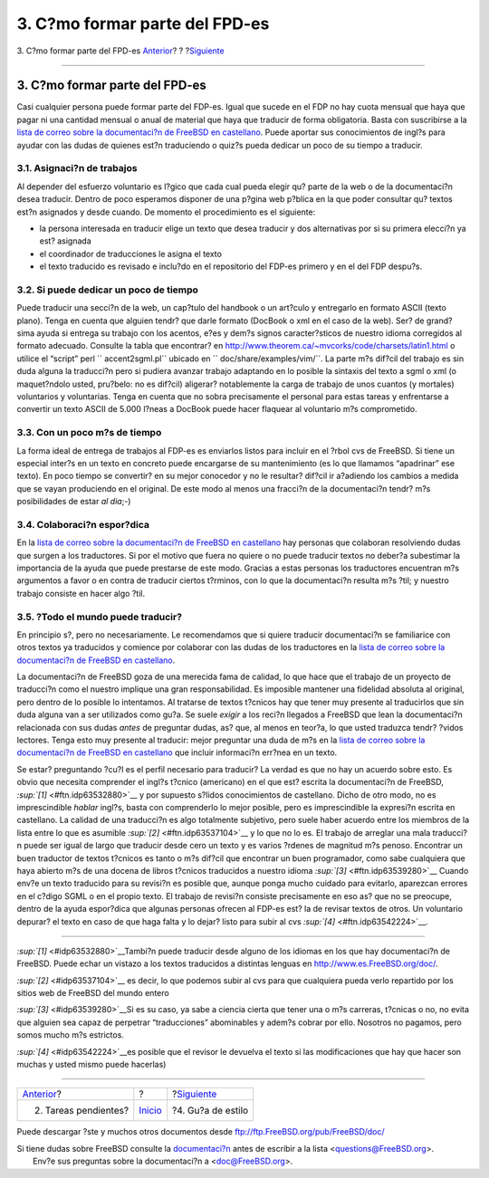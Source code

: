 ===============================
3. C?mo formar parte del FPD-es
===============================

.. raw:: html

   <div class="navheader">

3. C?mo formar parte del FPD-es
`Anterior <ar01s02.html>`__?
?
?\ `Siguiente <ar01s04.html>`__

--------------

.. raw:: html

   </div>

.. raw:: html

   <div class="sect1">

.. raw:: html

   <div class="titlepage" xmlns="">

.. raw:: html

   <div>

.. raw:: html

   <div>

3. C?mo formar parte del FPD-es
-------------------------------

.. raw:: html

   </div>

.. raw:: html

   </div>

.. raw:: html

   </div>

Casi cualquier persona puede formar parte del FDP-es. Igual que sucede
en el FDP no hay cuota mensual que haya que pagar ni una cantidad
mensual o anual de material que haya que traducir de forma obligatoria.
Basta con suscribirse a la `lista de correo sobre la documentaci?n de
FreeBSD en
castellano <https://listas.es.FreeBSD.org/mailman/listinfo/doc>`__.
Puede aportar sus conocimientos de ingl?s para ayudar con las dudas de
quienes est?n traduciendo o quiz?s pueda dedicar un poco de su tiempo a
traducir.

.. raw:: html

   <div class="sect2">

.. raw:: html

   <div class="titlepage" xmlns="">

.. raw:: html

   <div>

.. raw:: html

   <div>

3.1. Asignaci?n de trabajos
~~~~~~~~~~~~~~~~~~~~~~~~~~~

.. raw:: html

   </div>

.. raw:: html

   </div>

.. raw:: html

   </div>

Al depender del esfuerzo voluntario es l?gico que cada cual pueda elegir
qu? parte de la web o de la documentaci?n desea traducir. Dentro de poco
esperamos disponer de una p?gina web p?blica en la que poder consultar
qu? textos est?n asignados y desde cuando. De momento el procedimiento
es el siguiente:

.. raw:: html

   <div class="itemizedlist">

-  la persona interesada en traducir elige un texto que desea traducir y
   dos alternativas por si su primera elecci?n ya est? asignada

-  el coordinador de traducciones le asigna el texto

-  el texto traducido es revisado e inclu?do en el repositorio del
   FDP-es primero y en el del FDP despu?s.

.. raw:: html

   </div>

.. raw:: html

   </div>

.. raw:: html

   <div class="sect2">

.. raw:: html

   <div class="titlepage" xmlns="">

.. raw:: html

   <div>

.. raw:: html

   <div>

3.2. Si puede dedicar un poco de tiempo
~~~~~~~~~~~~~~~~~~~~~~~~~~~~~~~~~~~~~~~

.. raw:: html

   </div>

.. raw:: html

   </div>

.. raw:: html

   </div>

Puede traducir una secci?n de la web, un cap?tulo del handbook o un
art?culo y entregarlo en formato ASCII (texto plano). Tenga en cuenta
que alguien tendr? que darle formato (DocBook o xml en el caso de la
web). Ser? de grand?sima ayuda si entrega su trabajo con los acentos,
e?es y dem?s signos caracter?sticos de nuestro idioma corregidos al
formato adecuado. Consulte la tabla que encontrar? en
http://www.theorem.ca/~mvcorks/code/charsets/latin1.html o utilice el
“script” perl ``     accent2sgml.pl`` ubicado en
``     doc/share/examples/vim/``. La parte m?s dif?cil del trabajo es
sin duda alguna la traducci?n pero si pudiera avanzar trabajo adaptando
en lo posible la sintaxis del texto a sgml o xml (o maquet?ndolo usted,
pru?belo: no es dif?cil) aligerar? notablemente la carga de trabajo de
unos cuantos (y mortales) voluntarios y voluntarias. Tenga en cuenta que
no sobra precisamente el personal para estas tareas y enfrentarse a
convertir un texto ASCII de 5.000 l?neas a DocBook puede hacer flaquear
al voluntario m?s comprometido.

.. raw:: html

   </div>

.. raw:: html

   <div class="sect2">

.. raw:: html

   <div class="titlepage" xmlns="">

.. raw:: html

   <div>

.. raw:: html

   <div>

3.3. Con un poco m?s de tiempo
~~~~~~~~~~~~~~~~~~~~~~~~~~~~~~

.. raw:: html

   </div>

.. raw:: html

   </div>

.. raw:: html

   </div>

La forma ideal de entrega de trabajos al FDP-es es enviarlos listos para
incluir en el ?rbol cvs de FreeBSD. Si tiene un especial inter?s en un
texto en concreto puede encargarse de su mantenimiento (es lo que
llamamos “apadrinar” ese texto). En poco tiempo se convertir? en su
mejor conocedor y no le resultar? dif?cil ir a?adiendo los cambios a
medida que se vayan produciendo en el original. De este modo al menos
una fracci?n de la documentaci?n tendr? m?s posibilidades de estar *al
dia*;-)

.. raw:: html

   </div>

.. raw:: html

   <div class="sect2">

.. raw:: html

   <div class="titlepage" xmlns="">

.. raw:: html

   <div>

.. raw:: html

   <div>

3.4. Colaboraci?n espor?dica
~~~~~~~~~~~~~~~~~~~~~~~~~~~~

.. raw:: html

   </div>

.. raw:: html

   </div>

.. raw:: html

   </div>

En la `lista de correo sobre la documentaci?n de FreeBSD en
castellano <https://listas.es.FreeBSD.org/mailman/listinfo/doc>`__ hay
personas que colaboran resolviendo dudas que surgen a los traductores.
Si por el motivo que fuera no quiere o no puede traducir textos no
deber?a subestimar la importancia de la ayuda que puede prestarse de
este modo. Gracias a estas personas los traductores encuentran m?s
argumentos a favor o en contra de traducir ciertos t?rminos, con lo que
la documentaci?n resulta m?s ?til; y nuestro trabajo consiste en hacer
algo ?til.

.. raw:: html

   </div>

.. raw:: html

   <div class="sect2">

.. raw:: html

   <div class="titlepage" xmlns="">

.. raw:: html

   <div>

.. raw:: html

   <div>

3.5. ?Todo el mundo puede traducir?
~~~~~~~~~~~~~~~~~~~~~~~~~~~~~~~~~~~

.. raw:: html

   </div>

.. raw:: html

   </div>

.. raw:: html

   </div>

En principio s?, pero no necesariamente. Le recomendamos que si quiere
traducir documentaci?n se familiarice con otros textos ya traducidos y
comience por colaborar con las dudas de los traductores en la `lista de
correo sobre la documentaci?n de FreeBSD en
castellano <https://listas.es.FreeBSD.org/mailman/listinfo/doc>`__.

La documentaci?n de FreeBSD goza de una merecida fama de calidad, lo que
hace que el trabajo de un proyecto de traducci?n como el nuestro
implique una gran responsabilidad. Es imposible mantener una fidelidad
absoluta al original, pero dentro de lo posible lo intentamos. Al
tratarse de textos t?cnicos hay que tener muy presente al traducirlos
que sin duda alguna van a ser utilizados como gu?a. Se suele *exigir* a
los reci?n llegados a FreeBSD que lean la documentaci?n relacionada con
sus dudas *antes* de preguntar dudas, as? que, al menos en teor?a, lo
que usted traduzca tendr? ?vidos lectores. Tenga esto muy presente al
traducir: mejor preguntar una duda de m?s en la `lista de correo sobre
la documentaci?n de FreeBSD en
castellano <https://listas.es.FreeBSD.org/mailman/listinfo/doc>`__ que
incluir informaci?n err?nea en un texto.

Se estar? preguntando ?cu?l es el perfil necesario para traducir? La
verdad es que no hay un acuerdo sobre esto. Es obvio que necesita
comprender el ingl?s t?cnico (americano) en el que est? escrita la
documentaci?n de FreeBSD, `:sup:`[1]` <#ftn.idp63532880>`__ y por
supuesto s?lidos conocimientos de castellano. Dicho de otro modo, no es
imprescindible *hablar* ingl?s, basta con comprenderlo lo mejor posible,
pero es imprescindible la expresi?n escrita en castellano. La calidad de
una traducci?n es algo totalmente subjetivo, pero suele haber acuerdo
entre los miembros de la lista entre lo que es asumible
`:sup:`[2]` <#ftn.idp63537104>`__ y lo que no lo es. El trabajo de
arreglar una mala traducci?n puede ser igual de largo que traducir desde
cero un texto y es varios ?rdenes de magnitud m?s penoso. Encontrar un
buen traductor de textos t?cnicos es tanto o m?s dif?cil que encontrar
un buen programador, como sabe cualquiera que haya abierto m?s de una
docena de libros t?cnicos traducidos a nuestro idioma
`:sup:`[3]` <#ftn.idp63539280>`__ Cuando env?e un texto traducido para
su revisi?n es posible que, aunque ponga mucho cuidado para evitarlo,
aparezcan errores en el c?digo SGML o en el propio texto. El trabajo de
revisi?n consiste precisamente en eso as? que no se preocupe, dentro de
la ayuda espor?dica que algunas personas ofrecen al FDP-es est? la de
revisar textos de otros. Un voluntario depurar? el texto en caso de que
haga falta y lo dejar? listo para subir al cvs
`:sup:`[4]` <#ftn.idp63542224>`__.

.. raw:: html

   </div>

.. raw:: html

   <div class="footnotes">

--------------

.. raw:: html

   <div id="ftn.idp63532880" class="footnote">

`:sup:`[1]` <#idp63532880>`__\ Tambi?n puede traducir desde alguno de
los idiomas en los que hay documentaci?n de FreeBSD. Puede echar un
vistazo a los textos traducidos a distintas lenguas en
http://www.es.FreeBSD.org/doc/.

.. raw:: html

   </div>

.. raw:: html

   <div id="ftn.idp63537104" class="footnote">

`:sup:`[2]` <#idp63537104>`__ es decir, lo que podemos subir al cvs para
que cualquiera pueda verlo repartido por los sitios web de FreeBSD del
mundo entero

.. raw:: html

   </div>

.. raw:: html

   <div id="ftn.idp63539280" class="footnote">

`:sup:`[3]` <#idp63539280>`__\ Si es su caso, ya sabe a ciencia cierta
que tener una o m?s carreras, t?cnicas o no, no evita que alguien sea
capaz de perpetrar “traducciones” abominables y adem?s cobrar por ello.
Nosotros no pagamos, pero somos mucho m?s estrictos.

.. raw:: html

   </div>

.. raw:: html

   <div id="ftn.idp63542224" class="footnote">

`:sup:`[4]` <#idp63542224>`__\ es posible que el revisor le devuelva el
texto si las modificaciones que hay que hacer son muchas y usted mismo
puede hacerlas)

.. raw:: html

   </div>

.. raw:: html

   </div>

.. raw:: html

   </div>

.. raw:: html

   <div class="navfooter">

--------------

+--------------------------------+---------------------------+-----------------------------------+
| `Anterior <ar01s02.html>`__?   | ?                         | ?\ `Siguiente <ar01s04.html>`__   |
+--------------------------------+---------------------------+-----------------------------------+
| 2. Tareas pendientes?          | `Inicio <index.html>`__   | ?4. Gu?a de estilo                |
+--------------------------------+---------------------------+-----------------------------------+

.. raw:: html

   </div>

Puede descargar ?ste y muchos otros documentos desde
ftp://ftp.FreeBSD.org/pub/FreeBSD/doc/

| Si tiene dudas sobre FreeBSD consulte la
  `documentaci?n <http://www.FreeBSD.org/docs.html>`__ antes de escribir
  a la lista <questions@FreeBSD.org\ >.
|  Env?e sus preguntas sobre la documentaci?n a <doc@FreeBSD.org\ >.
